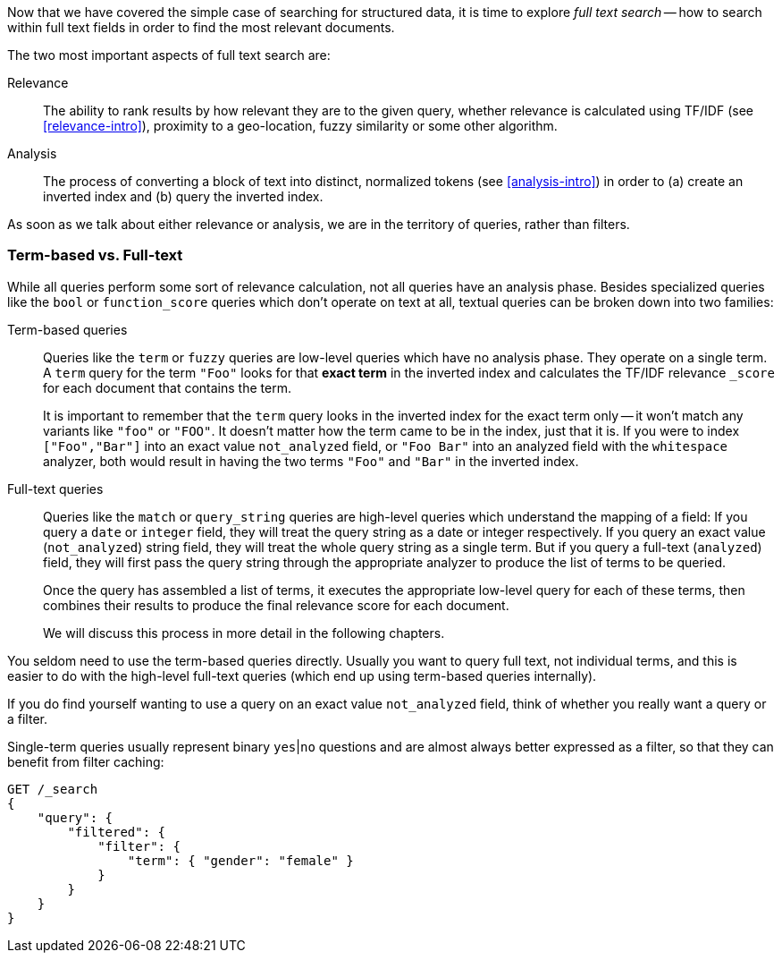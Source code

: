 Now that we have covered the simple case of searching for structured data,
it is time to explore _full text search_ -- how to search within full
text fields in order to find the most relevant documents.

The two most important aspects of full text search are:

Relevance::

    The ability to rank results by how relevant they are to
    the given query, whether relevance is calculated using
    TF/IDF (see <<relevance-intro>>), proximity to a geo-location,
    fuzzy similarity or some other algorithm.

Analysis::

    The process of converting a block of text into distinct, normalized tokens
    (see <<analysis-intro>>) in order to (a) create an inverted index and
    (b) query the inverted index.

As soon as we talk about either relevance or analysis, we are in the territory
of queries, rather than filters.

[[term-vs-full-text]]
=== Term-based vs. Full-text

While all queries perform some sort of relevance calculation, not all queries
have an analysis phase. Besides specialized queries like the `bool` or
`function_score` queries which don't operate on text at all, textual queries can
be broken down into two families:

Term-based queries::
+
--

Queries like the `term` or `fuzzy` queries are low-level queries which have no
analysis phase. They operate on a single term. A `term` query for the term
`"Foo"` looks for that *exact term* in the inverted index and calculates the
TF/IDF relevance `_score` for each document that contains the term.

It is important to remember that the `term` query looks in the inverted index
for the exact term only -- it won't match any variants like `"foo"` or
`"FOO"`.  It doesn't matter how the term came to be in the index, just that it
is.  If you were to index `["Foo","Bar"]` into an exact value `not_analyzed`
field, or `"Foo Bar"` into an analyzed field with the `whitespace` analyzer,
both would result in having the two terms `"Foo"` and `"Bar"` in the inverted
index.

--

Full-text queries::
+
--

Queries like the `match` or `query_string` queries are high-level queries
which understand the mapping of a field: If you query a `date` or `integer`
field, they will treat the query string as a date or integer respectively.  If
you query an exact value (`not_analyzed`) string field, they will treat the
whole query string as a single term.  But if you query a full-text
(`analyzed`) field, they will first pass the query string through the
appropriate analyzer to produce the list of terms to be queried.

Once the query has assembled a list of terms, it executes the appropriate
low-level query for each of these terms, then combines  their results to
produce the final relevance score for each document.

We will discuss this process in more detail in the following chapters.
--

You seldom need to use the term-based queries directly. Usually you want to
query full text, not individual terms, and this is easier to do with the
high-level full-text queries (which end up using term-based queries
internally).

**************************************************

If you do find yourself wanting to use a query on an exact value
`not_analyzed` field, think of whether you really want a query or a filter.

Single-term queries usually represent binary `yes`|`no` questions and are
almost always better expressed as a filter, so that they can benefit from
filter caching:

[source,js]
--------------------------------------------------
GET /_search
{
    "query": {
        "filtered": {
            "filter": {
                "term": { "gender": "female" }
            }
        }
    }
}
--------------------------------------------------

**************************************************

